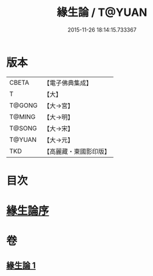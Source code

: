 #+TITLE: 緣生論 / T@YUAN
#+DATE: 2015-11-26 18:14:15.733367
* 版本
 |     CBETA|【電子佛典集成】|
 |         T|【大】     |
 |    T@GONG|【大→宮】   |
 |    T@MING|【大→明】   |
 |    T@SONG|【大→宋】   |
 |    T@YUAN|【大→元】   |
 |       TKD|【高麗藏・東國影印版】|

* 目次
* [[file:KR6o0056_001.txt::001-0482a4][緣生論序]]
* 卷
** [[file:KR6o0056_001.txt][緣生論 1]]
